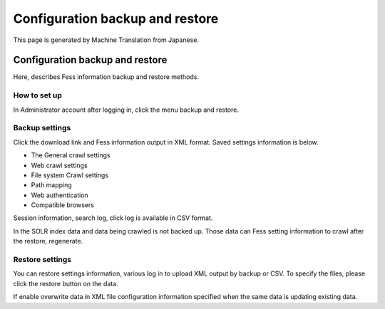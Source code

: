 ================================
Configuration backup and restore
================================

This page is generated by Machine Translation from Japanese.

Configuration backup and restore
================================

Here, describes Fess information backup and restore methods.

How to set up
-------------

In Administrator account after logging in, click the menu backup and
restore.

|image0|

Backup settings
---------------

Click the download link and Fess information output in XML format. Saved
settings information is below.

-  The General crawl settings

-  Web crawl settings

-  File system Crawl settings

-  Path mapping

-  Web authentication

-  Compatible browsers

Session information, search log, click log is available in CSV format.

In the SOLR index data and data being crawled is not backed up. Those
data can Fess setting information to crawl after the restore,
regenerate.

Restore settings
----------------

You can restore settings information, various log in to upload XML
output by backup or CSV. To specify the files, please click the restore
button on the data.

If enable overwrite data in XML file configuration information specified
when the same data is updating existing data.

.. |image0| image:: ../../../resources/images/en/4.0/data-1.png
